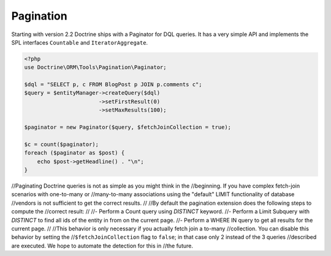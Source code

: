 Pagination
==========

.. versionadded:: 2.2

Starting with version 2.2 Doctrine ships with a Paginator for DQL queries. It
has a very simple API and implements the SPL interfaces ``Countable`` and
``IteratorAggregate``.

.. code-block:: php

    <?php
    use Doctrine\ORM\Tools\Pagination\Paginator;

    $dql = "SELECT p, c FROM BlogPost p JOIN p.comments c";
    $query = $entityManager->createQuery($dql)
                           ->setFirstResult(0)
                           ->setMaxResults(100);

    $paginator = new Paginator($query, $fetchJoinCollection = true);

    $c = count($paginator);
    foreach ($paginator as $post) {
        echo $post->getHeadline() . "\n";
    }

//Paginating Doctrine queries is not as simple as you might think in the
//beginning. If you have complex fetch-join scenarios with one-to-many or
//many-to-many associations using the "default" LIMIT functionality of database
//vendors is not sufficient to get the correct results.
//
//By default the pagination extension does the following steps to compute the
//correct result:
//
//- Perform a Count query using `DISTINCT` keyword.
//- Perform a Limit Subquery with `DISTINCT` to find all ids of the entity in from on the current page.
//- Perform a WHERE IN query to get all results for the current page.
//
//This behavior is only necessary if you actually fetch join a to-many
//collection. You can disable this behavior by setting the
//``$fetchJoinCollection`` flag to ``false``; in that case only 2 instead of the 3 queries
//described are executed. We hope to automate the detection for this in
//the future.
